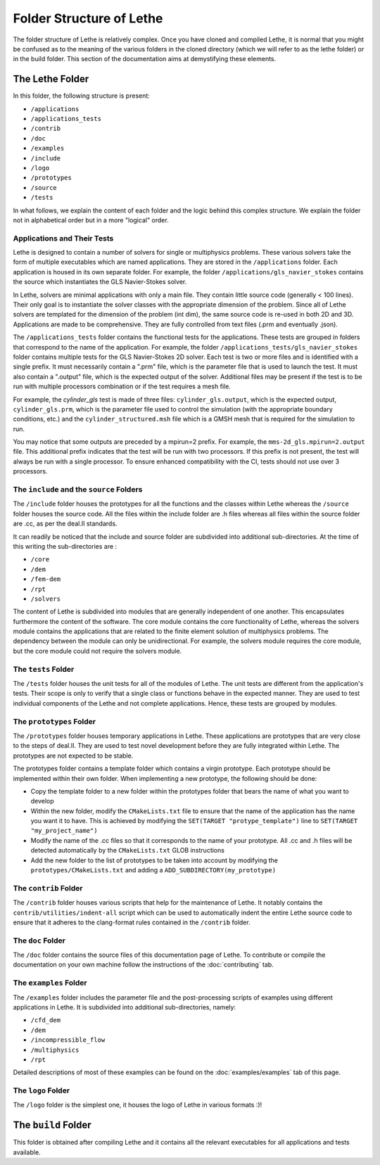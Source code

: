 ##########################
Folder Structure of Lethe
##########################

The folder structure of Lethe is relatively complex. Once you have cloned and compiled Lethe, it is normal that you might be confused as to the meaning of the various folders in the cloned directory (which we will refer to as the lethe folder) or in the build folder. This section of the documentation aims at demystifying these elements.

================
The Lethe Folder
================
In this folder, the following structure is present:

* ``/applications``
* ``/applications_tests``
* ``/contrib``
* ``/doc``
* ``/examples``
* ``/include``
* ``/logo``
* ``/prototypes``
* ``/source`` 
* ``/tests``

In what follows, we explain the content of each folder and the logic behind this complex structure. We explain the folder not in alphabetical order but in a more "logical" order.

Applications and Their Tests
----------------------------

Lethe is designed to contain a number of solvers for single or multiphysics problems. These various solvers take the form of multiple executables which are named applications. They are stored in the ``/applications`` folder. Each application is housed in its own separate folder. For example, the folder ``/applications/gls_navier_stokes`` contains the source which instantiates the GLS Navier-Stokes solver.

In Lethe, solvers are minimal applications with only a main file. They contain little source code (generally < 100 lines). Their only goal is to instantiate the solver classes with the appropriate dimension of the problem. Since all of Lethe solvers are templated for the dimension of the problem (int dim), the same source code is re-used in both 2D and 3D. Applications are made to be comprehensive. They are fully controlled from text files (.prm and eventually .json).

The ``/applications_tests`` folder contains the functional tests for the applications. These tests are grouped in folders that correspond to the name of the application. For example, the folder ``/applications_tests/gls_navier_stokes`` folder contains multiple tests for the GLS Navier-Stokes 2D solver. Each test is two or more files and is identified with a single prefix. It must necessarily contain a ".prm" file, which is the parameter file that is used to launch the test. It must also contain a ".output" file, which is the expected output of the solver. Additional files may be present if the test is to be run with multiple processors combination or if the test requires a mesh file.

For example, the *cylinder_gls* test is made of three files: ``cylinder_gls.output``, which is the expected output, ``cylinder_gls.prm``, which is the parameter file used to control the simulation (with the appropriate boundary conditions, etc.) and the ``cylinder_structured.msh`` file which is a GMSH mesh that is required for the simulation to run.

You may notice that some outputs are preceded by a mpirun=2 prefix. For example, the ``mms-2d_gls.mpirun=2.output`` file. This additional prefix indicates that the test will be run with two processors. If this prefix is not present, the test will always be run with a single processor. To ensure enhanced compatibility with the CI, tests should not use over 3 processors.


The ``include`` and the ``source`` Folders
------------------------------------------

The ``/include`` folder houses the prototypes for all the functions and the classes within Lethe whereas the ``/source`` folder houses the source code. All the files within the include folder are .h files whereas all files within the source folder are .cc, as per the deal.II standards.

It can readily be noticed that the include and source folder are subdivided into additional sub-directories. At the time of this writing the sub-directories are :

* ``/core``
* ``/dem``
* ``/fem-dem``
* ``/rpt``
* ``/solvers``

The content of Lethe is subdivided into modules that are generally independent of one another. This encapsulates furthermore the content of the software. The core module contains the core functionality of Lethe, whereas the solvers module contains the applications that are related to the finite element solution of multiphysics problems. The dependency between the module can only be unidirectional. For example, the solvers module requires the core module, but the core module could not require the solvers module. 


The ``tests`` Folder
--------------------

The ``/tests`` folder houses the unit tests for all of the modules of Lethe. The unit tests are different from the application's tests. Their scope is only to verify that a single class or functions behave in the expected manner. They are used to test individual components of the Lethe and not complete applications. Hence, these tests are grouped by modules.

The ``prototypes`` Folder
-------------------------

The ``/prototypes`` folder houses temporary applications in Lethe. These applications are prototypes that are very close to the steps of deal.II. They are used to test novel development before they are fully integrated within Lethe. The prototypes are not expected to be stable.

The prototypes folder contains a template folder which contains a virgin prototype. Each prototype should be implemented within their own folder. When implementing a new prototype, the following should be done:

* Copy the template folder to a new folder within the prototypes folder that bears the name of what you want to develop
* Within the new folder, modify the ``CMakeLists.txt`` file to ensure that the name of the application has the name you want it to have. This is achieved by modifying the ``SET(TARGET "protype_template")`` line to ``SET(TARGET "my_project_name")``
* Modify the name of the .cc files so that it corresponds to the name of your prototype. All .cc and .h files will be detected automatically by the ``CMakeLists.txt`` GLOB instructions
* Add the new folder to the list of prototypes to be taken into account by modifying the ``prototypes/CMakeLists.txt`` and adding a ``ADD_SUBDIRECTORY(my_prototype)``


The ``contrib`` Folder
----------------------

The ``/contrib`` folder houses various scripts that help for the maintenance of Lethe. It notably contains the ``contrib/utilities/indent-all`` script which can be used to automatically indent the entire Lethe source code to ensure that it adheres to the clang-format rules contained in the ``/contrib`` folder.

The ``doc`` Folder
------------------

The ``/doc`` folder contains the source files of this documentation page of Lethe. To contribute or compile the documentation on your own machine follow the instructions of the :doc:`contributing` tab.

The ``examples`` Folder
-----------------------

The ``/examples`` folder includes the parameter file and the post-processing scripts of examples using different applications in Lethe. It is subdivided into additional sub-directories, namely:

* ``/cfd_dem``
* ``/dem``
* ``/incompressible_flow``
* ``/multiphysics``
* ``/rpt``

Detailed descriptions of most of these examples can be found on the :doc:`examples/examples` tab of this page.

The ``logo`` Folder
-------------------

The ``/logo`` folder is the simplest one, it houses the logo of Lethe in various formats :)!

====================
The ``build`` Folder
====================

This folder is obtained after compiling Lethe and it contains all the relevant executables for all applications and tests available. 



